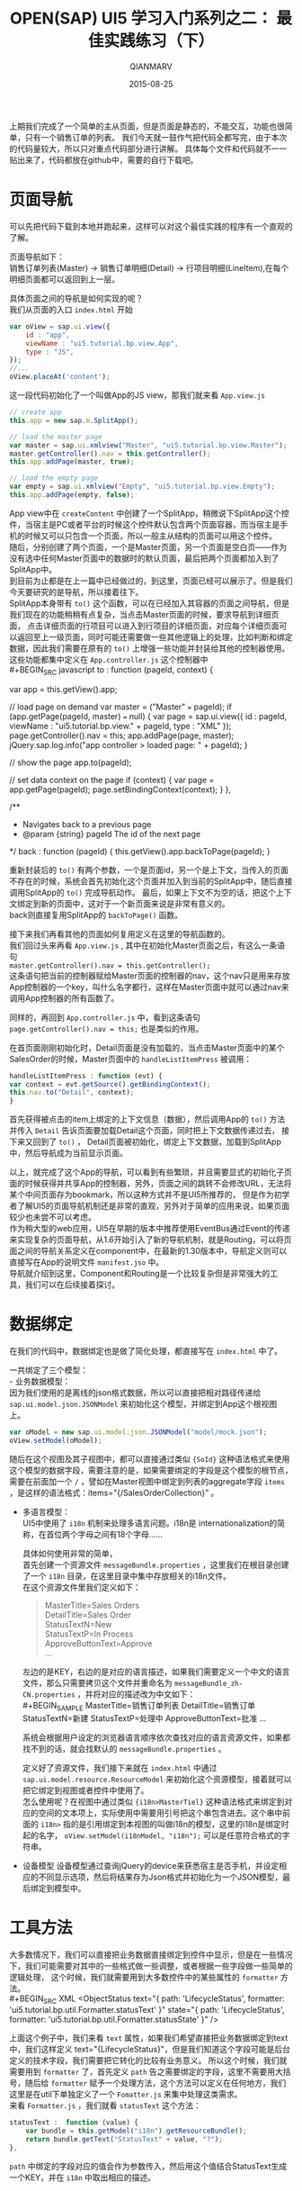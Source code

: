 #+TITLE: OPEN(SAP) UI5 学习入门系列之二： 最佳实践练习（下）
#+AUTHOR: QIANMARV
#+DATE: 2015-08-25
#+OPTIONS: toc:nil style-include-scripts:nil
#+HTML_HEAD: <link rel="stylesheet" type="text/css" href="css/qianmarv.css" />

上期我们完成了一个简单的主从页面，但是页面是静态的，不能交互，功能也很简单，只有一个销售订单的列表。
我们今天就一鼓作气把代码全都写完，由于本次的代码量较大，所以只对重点代码部分进行讲解。
具体每个文件和代码就不一一贴出来了，代码都放在github中，需要的自行下载吧。

* 页面导航
   可以先把代码下载到本地并跑起来，这样可以对这个最佳实践的程序有一个直观的了解。
   
   页面导航如下： \\
   销售订单列表(Master) -> 销售订单明细(Detail) -> 行项目明细(LineItem),在每个明细页面都可以返回到上一层。
   
   具体页面之间的导航是如何实现的呢？ \\
   我们从页面的入口 =index.html= 开始
   #+BEGIN_SRC javascript
         var oView = sap.ui.view({
             id : "app",
             viewName : "ui5.tutorial.bp.view.App",
             type : "JS",
         });
         //...
         oView.placeAt('content');
   #+END_SRC

   这一段代码初始化了一个叫做App的JS view，那我们就来看 =App.view.js=
   #+BEGIN_SRC javascript
	// create app
	this.app = new sap.m.SplitApp();

	// load the master page
	var master = sap.ui.xmlview("Master", "ui5.tutorial.bp.view.Master");
	master.getController().nav = this.getController();
	this.app.addPage(master, true);
	
	// load the empty page
	var empty = sap.ui.xmlview("Empty", "ui5.tutorial.bp.view.Empty");
	this.app.addPage(empty, false);
   #+END_SRC
   App view中在 =createContent= 中创建了一个SplitApp，稍微说下SplitApp这个控件，当宿主是PC或者平台的时候这个控件默认包含两个页面容器，而当宿主是手机的时候又可以只包含一个页面，所以一般主从结构的页面可以用这个控件。\\
   随后，分别创建了两个页面，一个是Master页面，另一个页面是空白页——作为没有选中任何Master页面中的数据时的默认页面，最后把两个页面都加入到了SplitApp中。\\
   到目前为止都是在上一篇中已经做过的，到这里，页面已经可以展示了。但是我们今天要研究的是导航，所以接着往下。\\
   SplitApp本身带有 =to()= 这个函数，可以在已经加入其容器的页面之间导航，但是我们现在的功能稍稍有点复杂，当点击Master页面的时候，要求导航到详细页面，
   点击详细页面的行项目可以进入到行项目的详细页面，对应每个详细页面可以返回至上一级页面，同时可能还需要做一些其他逻辑上的处理，比如判断和绑定数据，因此我们需要在原有的 =to()= 上增强一些功能并封装给其他的控制器使用。\\

   这些功能都集中定义在 =App.controller.js= 这个控制器中\\
   #+BEGIN_SRC javascript
    to : function (pageId, context) {
	
	var app = this.getView().app;
	
	// load page on demand
	var master = ("Master" === pageId);
	if (app.getPage(pageId, master) === null) {
	    var page = sap.ui.view({
		id : pageId,
		viewName : "ui5.tutorial.bp.view." + pageId,
		type : "XML"
	    });
	    page.getController().nav = this;
	    app.addPage(page, master);
	    jQuery.sap.log.info("app controller > loaded page: " + pageId);
	}
	
	// show the page
	app.to(pageId);
	
	// set data context on the page
	if (context) {
	    var page = app.getPage(pageId);
	    page.setBindingContext(context);
	}
    },
    
    /**
     * Navigates back to a previous page
     * @param {string} pageId The id of the next page
     */
    back : function (pageId) {
	this.getView().app.backToPage(pageId);
    }
   #+END_SRC
   重新封装后的 =to()= 有两个参数，一个是页面id，另一个是上下文，当传入的页面不存在的时候，系统会首先初始化这个页面并加入到当前的SplitApp中，随后直接调用SplitApp的 =to()= 完成导航动作。
   最后，如果上下文不为空的话，把这个上下文绑定到新的页面中，这对于一个新页面来说是非常有意义的。\\
   back则直接复用SplitApp的 =backToPage()= 函数。

   接下来我们再看其他的页面如何复用定义在这里的导航函数的。\\
   我们回过头来再看 =App.view.js= , 其中在初始化Master页面之后，有这么一条语句 \\
   =master.getController().nav = this.getController();= \\
   这条语句把当前的控制器赋给Master页面的控制器的nav，这个nav只是用来存放App控制器的一个key，叫什么名字都行，这样在Master页面中就可以通过nav来调用App控制器的所有函数了。

   同样的，再回到 =App.controller.js= 中，看到这条语句 =page.getController().nav = this;= 也是类似的作用。

   在首页面刚刚初始化时，Detail页面是没有加载的，当点击Master页面中的某个SalesOrder的时候，Master页面中的 =handleListItemPress= 被调用：
   #+BEGIN_SRC javascript
    handleListItemPress : function (evt) {
	var context = evt.getSource().getBindingContext();
	this.nav.to("Detail", context);
    }
   #+END_SRC
   首先获得被点击的item上绑定的上下文信息（数据），然后调用App的 =to()= 方法并传入 =Detail= 告诉页面要加载Detail这个页面，同时把上下文数据传递过去，
   接下来又回到了 =to()= ， Detail页面被初始化，绑定上下文数据，加载到SplitApp中，然后导航成为当前显示页面。

   以上，就完成了这个App的导航，可以看到有些繁琐，并且需要显式的初始化子页面的时候获得并共享App的控制器，另外，页面之间的跳转不会修改URL，无法将某个中间页面存为bookmark，所以这种方式并不是UI5所推荐的，
   但是作为初学者了解UI5的页面导航机制还是非常的直观，另外对于简单的应用来说，如果页面较少也未尝不可以考虑。\\
   作为稍大型的web应用，UI5在早期的版本中推荐使用EventBus通过Event的传递来实现复杂的页面导航，从1.6开始引入了新的导航机制，就是Routing，可以将页面之间的导航关系定义在component中，在最新的1.30版本中，导航定义则可以直接写在App的说明文件 =manifest.jso= 中。\\
   导航就介绍到这里，Component和Routing是一个比较复杂但是非常强大的工具，我们可以在后续接着探讨。

* 数据绑定
  在我们的代码中，数据绑定也是做了简化处理，都直接写在 =index.html= 中了。

  一共绑定了三个模型： \\
  - 业务数据模型：\\
    因为我们使用的是离线的json格式数据，所以可以直接把相对路径传递给 =sap.ui.model.json.JSONModel= 来初始化这个模型，并绑定到App这个根视图上。
    #+BEGIN_SRC javascript
         var oModel = new sap.ui.model.json.JSONModel("model/mock.json");
         oView.setModel(oModel);
    #+END_SRC
    随后在这个视图及其子视图中，都可以直接通过类似 ={SoId}= 这种语法格式来使用这个模型的数据字段，需要注意的是，如果需要绑定的字段是这个模型的根节点，需要在前面加一个 =/= ，譬如在Master视图中绑定到列表的aggregate字段 =items= ，是这样的语法格式：items="{/SalesOrderCollection}" 。

  - 多语言模型：\\
    UI5中使用了 =i18n= 机制来处理多语言问题。i18n是 internationalization的简称，在首位两个字母之间有18个字母……

    具体如何使用非常的简单，\\
    首先创建一个资源文件 =messageBundle.properties= ，这里我们在根目录创建了一个 =i18n= 目录，在这里目录中集中存放相关的i18n文件。\\
    在这个资源文件里我们定义如下：
    #+BEGIN_QUOTE
    MasterTitle=Sales Orders \\
    DetailTitle=Sales Order \\
    StatusTextN=New \\
    StatusTextP=In Process \\
    ApproveButtonText=Approve \\
    ...
    #+END_QUOTE
    左边的是KEY，右边的是对应的语言描述，如果我们需要定义一个中文的语言文件，那么只需要拷贝这个文件并重命名为 =messageBundle_zh-CN.properties= ，并将对应的描述改为中文如下：\\
    #+BEGIN_SAMPLE
    MasterTitle=销售订单列表
    DetailTitle=销售订单
    StatusTextN=新建
    StatusTextP=处理中
    ApproveButtonText=批准
    ...
    #+END_SAMPLE
    系统会根据用户设定的浏览器语言顺序依次查找对应的语言资源文件，如果都找不到的话，就会找默认的 =messageBundle.properties= 。
    
    定义好了资源文件，我们接下来就在 =index.html= 中通过 =sap.ui.model.resource.ResourceModel= 来初始化这个资源模型，接着就可以把它绑定到视图或者控件中使用了。\\
    怎么使用呢？在视图中通过类似 ={i18n>MasterTiel}= 这种语法格式来绑定到对应的空间的文本项上，实际使用中需要用引号把这个串包含进去。这个串中前面的 =i18n>= 指的是引用绑定到本视图的叫做i18n的模型，这里的i18n是绑定时起的名字， =oView.setModel(i18nModel, "i18n");=  可以是任意符合格式的字符串。\\

  - 设备模型
    设备模型通过查询jQuery的device来获悉宿主是否手机，并设定相应的不同显示选项，然后将结果存为Json格式并初始化为一个JSON模型，最后绑定到模型中。
* 工具方法
  大多数情况下，我们可以直接把业务数据直接绑定到控件中显示，但是在一些情况下，我们可能需要对其中的一些格式做一些调整，或者根据一些字段做一些简单的逻辑处理，
这个时候，我们就需要用到大多数控件中的某些属性的 =formatter= 方法。\\
  #+BEGIN_SRC XML
	  <ObjectStatus
	      text="{
		    path: 'LifecycleStatus',
		    formatter: 'ui5.tutorial.bp.util.Formatter.statusText'
		    }"
	      state="{
		     path: 'LifecycleStatus',
		     formatter: 'ui5.tutorial.bp.util.Formatter.statusState'
		     }" />
  #+END_SRC
  上面这个例子中，我们来看 =text= 属性，如果我们希望直接把业务数据绑定到text中，我们这样定义 text="{LifecycleStatus}"，但是我们知道这个字段可能是后台定义的技术字段，我们需要把它转化的比较有业务意义。
所以这个时候，我们就需要用到 =formatter= 了，首先定义 =path= 告之需要绑定的字段，这里不需要用大括号，随后给 =formatter= 赋予一个处理方法，这个方法可以定义在任何地方，我们这里是在util下单独定义了一个 =Fomatter.js= 来集中处理这类需求。\\
  来看 =Formatter.js= ，我们就看 =statusText= 这个方法：
  #+BEGIN_SRC javascript
	statusText :  function (value) {
		var bundle = this.getModel("i18n").getResourceBundle();
		return bundle.getText("StatusText" + value, "?");
	},
  #+END_SRC
  =path= 中绑定的字段对应的值会作为参数传入，然后用这个值结合StatusText生成一个KEY，并在 =i18n= 中取出相应的描述。
  
* 总结
  基本上这个最佳实践应用已经被剖析完成了，通过这样一个最佳实践 =Best Practice= 的练习，我们学习到了一般的UI5应用的整体结构以及大多数重要控件的使用方法。

  
   
